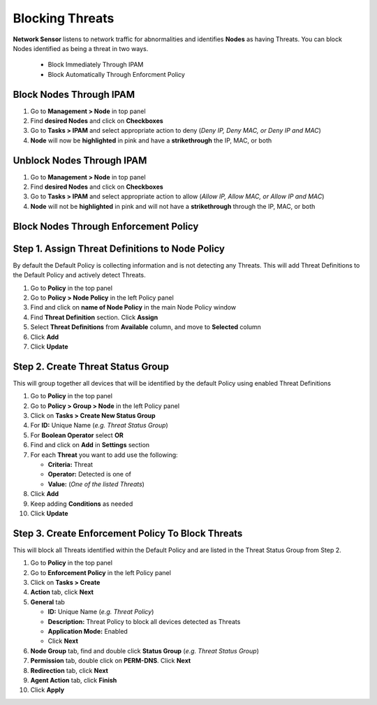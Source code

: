 Blocking Threats
================
 
**Network Sensor** listens to network traffic for abnormalities and identifies **Nodes** as having Threats. You can block Nodes identified as being a threat in two ways.

   - Block Immediately Through IPAM
   - Block Automatically Through Enforcment Policy

Block Nodes Through IPAM
------------------------

#. Go to **Management > Node** in top panel
#. Find **desired Nodes** and click on **Checkboxes**
#. Go to **Tasks > IPAM** and select appropriate action to deny (*Deny IP, Deny MAC, or Deny IP and MAC*)
#. **Node** will now be **highlighted** in pink and have a **strikethrough** the IP, MAC, or both

Unblock Nodes Through IPAM
--------------------------

#. Go to **Management > Node** in top panel
#. Find **desired Nodes** and click on **Checkboxes**
#. Go to **Tasks > IPAM** and select appropriate action to allow (*Allow IP, Allow MAC, or Allow IP and MAC*)
#. **Node** will not be **highlighted** in pink and will not have a **strikethrough** through the IP, MAC, or both

Block Nodes Through Enforcement Policy
--------------------------------------

Step 1. Assign Threat Definitions to Node Policy
------------------------------------------------

By default the Default Policy is collecting information and is not detecting any Threats. This will add Threat Definitions to the Default Policy and actively detect Threats.

#. Go to **Policy** in the top panel
#. Go to **Policy > Node Policy** in the left Policy panel
#. Find and click on **name of Node Policy** in the main Node Policy window
#. Find **Threat Definition** section. Click **Assign**
#. Select **Threat Definitions** from **Available** column, and move to **Selected** column
#. Click **Add**
#. Click **Update**

Step 2. Create Threat Status Group
----------------------------------

This will group together all devices that will be identified by the default Policy using enabled Threat Definitions

#. Go to **Policy** in the top panel
#. Go to **Policy > Group > Node** in the left Policy panel
#. Click on **Tasks > Create New Status Group**
#. For **ID:** Unique Name (*e.g. Threat Status Group*)
#. For **Boolean Operator**  select **OR**
#. Find and click on **Add** in **Settings** section
#. For each **Threat** you want to add use the following:

   - **Criteria:** Threat
   - **Operator:** Detected is one of
   - **Value:** (*One of the listed Threats*)

#. Click **Add**
#. Keep adding **Conditions** as needed   
#. Click **Update**

Step 3. Create Enforcement Policy To Block Threats
--------------------------------------------------

This will block all Threats identified within the Default Policy and are listed in the Threat Status Group from Step 2.

#. Go to **Policy** in the top panel
#. Go to **Enforcement Policy** in the left Policy panel
#. Click on **Tasks > Create**
#. **Action** tab, click **Next**
#. **General** tab

   - **ID:** Unique Name (*e.g. Threat Policy*)
   - **Description:** Threat Policy to block all devices detected as Threats
   - **Application Mode:** Enabled
   - Click **Next**

#. **Node Group** tab, find and double click **Status Group** (*e.g. Threat Status Group*)
#. **Permission** tab, double click on **PERM-DNS**. Click **Next**
#. **Redirection** tab, click **Next**
#. **Agent Action** tab, click **Finish**   
#. Click **Apply**




